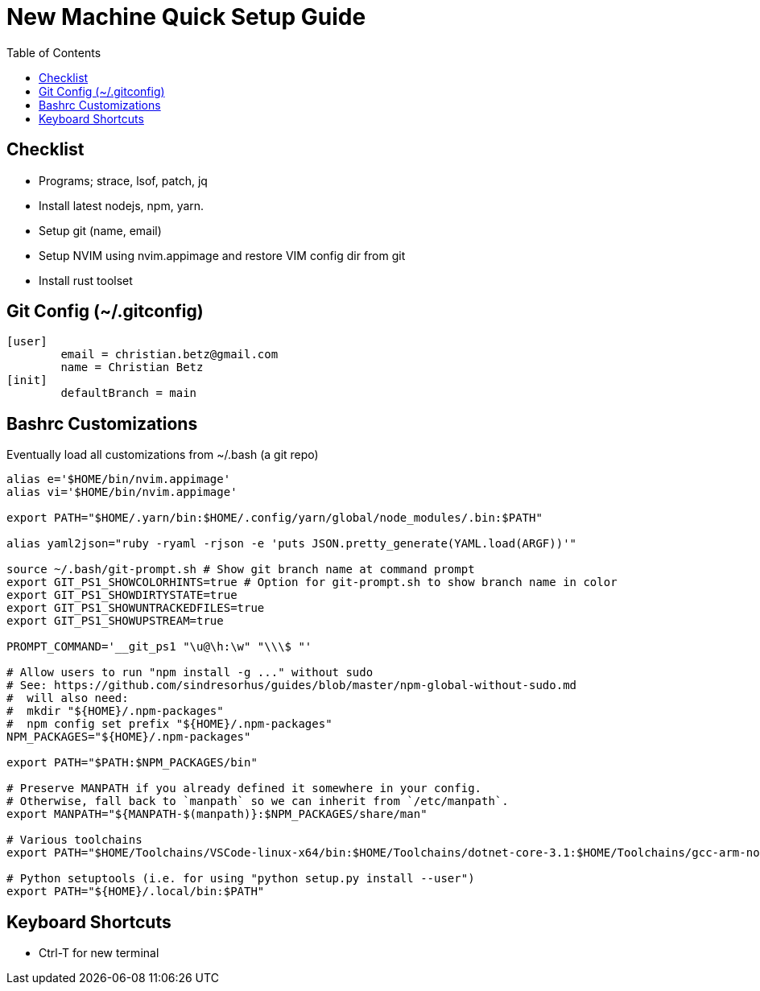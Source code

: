 = New Machine Quick Setup Guide
:toc: left

== Checklist

- Programs; strace, lsof, patch, jq
- Install latest nodejs, npm, yarn.
- Setup git (name, email)
- Setup NVIM using nvim.appimage and restore VIM config dir from git
- Install rust toolset

== Git Config (~/.gitconfig)

....
[user]
	email = christian.betz@gmail.com
	name = Christian Betz
[init]
	defaultBranch = main
....

== Bashrc Customizations

Eventually load all customizations from ~/.bash (a git repo)

....
alias e='$HOME/bin/nvim.appimage'
alias vi='$HOME/bin/nvim.appimage'

export PATH="$HOME/.yarn/bin:$HOME/.config/yarn/global/node_modules/.bin:$PATH"

alias yaml2json="ruby -ryaml -rjson -e 'puts JSON.pretty_generate(YAML.load(ARGF))'"

source ~/.bash/git-prompt.sh # Show git branch name at command prompt
export GIT_PS1_SHOWCOLORHINTS=true # Option for git-prompt.sh to show branch name in color
export GIT_PS1_SHOWDIRTYSTATE=true
export GIT_PS1_SHOWUNTRACKEDFILES=true
export GIT_PS1_SHOWUPSTREAM=true

PROMPT_COMMAND='__git_ps1 "\u@\h:\w" "\\\$ "'

# Allow users to run "npm install -g ..." without sudo
# See: https://github.com/sindresorhus/guides/blob/master/npm-global-without-sudo.md
#  will also need:
#  mkdir "${HOME}/.npm-packages"
#  npm config set prefix "${HOME}/.npm-packages"
NPM_PACKAGES="${HOME}/.npm-packages"

export PATH="$PATH:$NPM_PACKAGES/bin"

# Preserve MANPATH if you already defined it somewhere in your config.
# Otherwise, fall back to `manpath` so we can inherit from `/etc/manpath`.
export MANPATH="${MANPATH-$(manpath)}:$NPM_PACKAGES/share/man"

# Various toolchains
export PATH="$HOME/Toolchains/VSCode-linux-x64/bin:$HOME/Toolchains/dotnet-core-3.1:$HOME/Toolchains/gcc-arm-none-eabi-9-2020-q2-update/bin:$PATH"

# Python setuptools (i.e. for using "python setup.py install --user")
export PATH="${HOME}/.local/bin:$PATH"
....

== Keyboard Shortcuts

- Ctrl-T for new terminal

